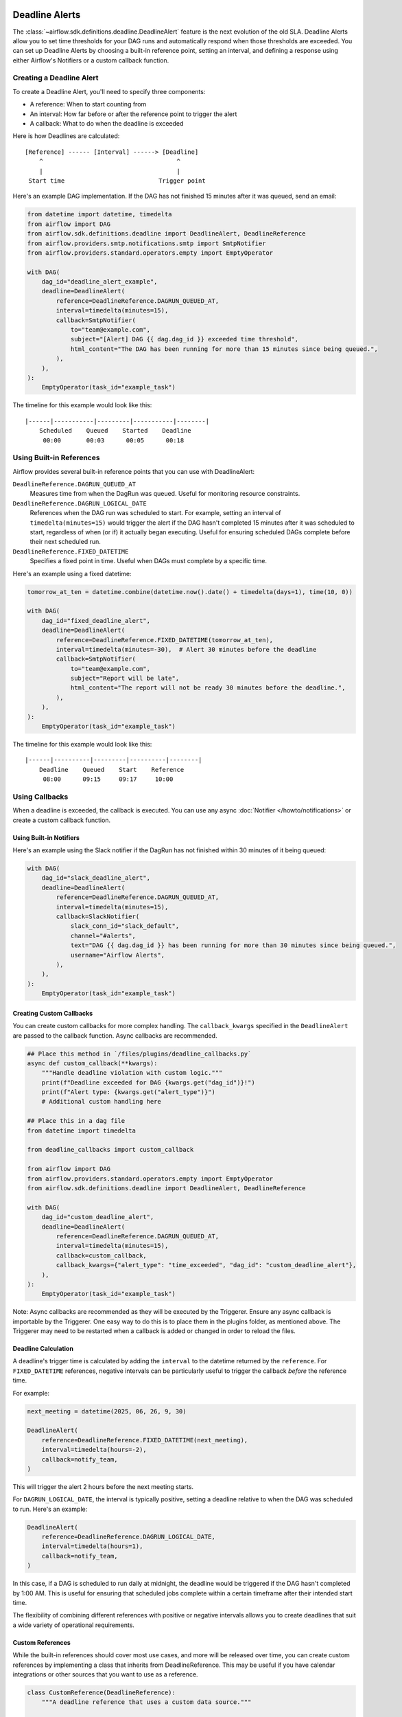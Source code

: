  .. Licensed to the Apache Software Foundation (ASF) under one
    or more contributor license agreements.  See the NOTICE file
    distributed with this work for additional information
    regarding copyright ownership.  The ASF licenses this file
    to you under the Apache License, Version 2.0 (the
    "License"); you may not use this file except in compliance
    with the License.  You may obtain a copy of the License at

 ..   http://www.apache.org/licenses/LICENSE-2.0

 .. Unless required by applicable law or agreed to in writing,
    software distributed under the License is distributed on an
    "AS IS" BASIS, WITHOUT WARRANTIES OR CONDITIONS OF ANY
    KIND, either express or implied.  See the License for the
    specific language governing permissions and limitations
    under the License.


Deadline Alerts
===============

The :class:`~airflow.sdk.definitions.deadline.DeadlineAlert` feature is the next evolution of
the old SLA.  Deadline Alerts allow you to set time thresholds for your DAG runs and automatically
respond when those thresholds are exceeded. You can set up Deadline Alerts by choosing a built-in
reference point, setting an interval, and defining a response using either Airflow's Notifiers or
a custom callback function.

Creating a Deadline Alert
-------------------------

To create a Deadline Alert, you'll need to specify three components:

* A reference: When to start counting from
* An interval: How far before or after the reference point to trigger the alert
* A callback: What to do when the deadline is exceeded

Here is how Deadlines are calculated:

::

    [Reference] ------ [Interval] ------> [Deadline]
        ^                                     ^
        |                                     |
     Start time                          Trigger point

Here's an example DAG implementation. If the DAG has not finished 15 minutes after it was queued, send an email:

.. code-block:: python

    from datetime import datetime, timedelta
    from airflow import DAG
    from airflow.sdk.definitions.deadline import DeadlineAlert, DeadlineReference
    from airflow.providers.smtp.notifications.smtp import SmtpNotifier
    from airflow.providers.standard.operators.empty import EmptyOperator

    with DAG(
        dag_id="deadline_alert_example",
        deadline=DeadlineAlert(
            reference=DeadlineReference.DAGRUN_QUEUED_AT,
            interval=timedelta(minutes=15),
            callback=SmtpNotifier(
                to="team@example.com",
                subject="[Alert] DAG {{ dag.dag_id }} exceeded time threshold",
                html_content="The DAG has been running for more than 15 minutes since being queued.",
            ),
        ),
    ):
        EmptyOperator(task_id="example_task")

The timeline for this example would look like this:

::

    |------|-----------|---------|-----------|--------|
        Scheduled    Queued    Started    Deadline
         00:00       00:03      00:05      00:18

Using Built-in References
-------------------------

Airflow provides several built-in reference points that you can use with DeadlineAlert:

``DeadlineReference.DAGRUN_QUEUED_AT``
    Measures time from when the DagRun was queued. Useful for monitoring resource constraints.

``DeadlineReference.DAGRUN_LOGICAL_DATE``
    References when the DAG run was scheduled to start. For example, setting an interval of
    ``timedelta(minutes=15)`` would trigger the alert if the DAG hasn't completed 15 minutes
    after it was scheduled to start, regardless of when (or if) it actually began executing.
    Useful for ensuring scheduled DAGs complete before their next scheduled run.

``DeadlineReference.FIXED_DATETIME``
    Specifies a fixed point in time. Useful when DAGs must complete by a specific time.

Here's an example using a fixed datetime:

.. code-block:: python

    tomorrow_at_ten = datetime.combine(datetime.now().date() + timedelta(days=1), time(10, 0))

    with DAG(
        dag_id="fixed_deadline_alert",
        deadline=DeadlineAlert(
            reference=DeadlineReference.FIXED_DATETIME(tomorrow_at_ten),
            interval=timedelta(minutes=-30),  # Alert 30 minutes before the deadline
            callback=SmtpNotifier(
                to="team@example.com",
                subject="Report will be late",
                html_content="The report will not be ready 30 minutes before the deadline.",
            ),
        ),
    ):
        EmptyOperator(task_id="example_task")

The timeline for this example would look like this:

::

    |------|----------|---------|----------|--------|
        Deadline    Queued    Start    Reference
         08:00      09:15     09:17     10:00

Using Callbacks
---------------

When a deadline is exceeded, the callback is executed. You can use any async :doc:`Notifier </howto/notifications>`
or create a custom callback function.

Using Built-in Notifiers
^^^^^^^^^^^^^^^^^^^^^^^^

Here's an example using the Slack notifier if the DagRun has not finished within 30 minutes of it being queued:

.. code-block:: python

    with DAG(
        dag_id="slack_deadline_alert",
        deadline=DeadlineAlert(
            reference=DeadlineReference.DAGRUN_QUEUED_AT,
            interval=timedelta(minutes=15),
            callback=SlackNotifier(
                slack_conn_id="slack_default",
                channel="#alerts",
                text="DAG {{ dag.dag_id }} has been running for more than 30 minutes since being queued.",
                username="Airflow Alerts",
            ),
        ),
    ):
        EmptyOperator(task_id="example_task")

Creating Custom Callbacks
^^^^^^^^^^^^^^^^^^^^^^^^^

You can create custom callbacks for more complex handling. The ``callback_kwargs`` specified in
the ``DeadlineAlert`` are passed to the callback function. Async callbacks are recommended.

.. code-block:: python

    ## Place this method in `/files/plugins/deadline_callbacks.py`
    async def custom_callback(**kwargs):
        """Handle deadline violation with custom logic."""
        print(f"Deadline exceeded for DAG {kwargs.get("dag_id")}!")
        print(f"Alert type: {kwargs.get("alert_type")}")
        # Additional custom handling here

    ## Place this in a dag file
    from datetime import timedelta

    from deadline_callbacks import custom_callback

    from airflow import DAG
    from airflow.providers.standard.operators.empty import EmptyOperator
    from airflow.sdk.definitions.deadline import DeadlineAlert, DeadlineReference

    with DAG(
        dag_id="custom_deadline_alert",
        deadline=DeadlineAlert(
            reference=DeadlineReference.DAGRUN_QUEUED_AT,
            interval=timedelta(minutes=15),
            callback=custom_callback,
            callback_kwargs={"alert_type": "time_exceeded", "dag_id": "custom_deadline_alert"},
        ),
    ):
        EmptyOperator(task_id="example_task")

Note: Async callbacks are recommended as they will be executed by the Triggerer.
Ensure any async callback is importable by the Triggerer.  One easy way to do this
is to place them in the plugins folder, as mentioned above.  The Triggerer may need
to be restarted when a callback is added or changed in order to reload the files.

Deadline Calculation
^^^^^^^^^^^^^^^^^^^^

A deadline's trigger time is calculated by adding the ``interval`` to the datetime returned by
the ``reference``. For ``FIXED_DATETIME`` references, negative intervals can be particularly
useful to trigger the callback *before* the reference time.

For example:

.. code-block:: python

    next_meeting = datetime(2025, 06, 26, 9, 30)

    DeadlineAlert(
        reference=DeadlineReference.FIXED_DATETIME(next_meeting),
        interval=timedelta(hours=-2),
        callback=notify_team,
    )

This will trigger the alert 2 hours before the next meeting starts.

For ``DAGRUN_LOGICAL_DATE``, the interval is typically positive, setting a deadline relative
to when the DAG was scheduled to run. Here's an example:

.. code-block:: python

    DeadlineAlert(
        reference=DeadlineReference.DAGRUN_LOGICAL_DATE,
        interval=timedelta(hours=1),
        callback=notify_team,
    )

In this case, if a DAG is scheduled to run daily at midnight, the deadline would be triggered
if the DAG hasn't completed by 1:00 AM. This is useful for ensuring that scheduled jobs complete
within a certain timeframe after their intended start time.

The flexibility of combining different references with positive or negative intervals allows
you to create deadlines that suit a wide variety of operational requirements.

Custom References
^^^^^^^^^^^^^^^^^

While the built-in references should cover most use cases, and more will be released over time,
you can create custom references by implementing a class that inherits from DeadlineReference.
This may be useful if you have calendar integrations or other sources that you want to use as a reference.

.. code-block:: python

    class CustomReference(DeadlineReference):
        """A deadline reference that uses a custom data source."""

        # Define any required parameters for your reference
        required_kwargs = {"custom_id"}

        def _evaluate_with(self, *, session: Session, **kwargs) -> datetime:
            """
            Evaluate the reference time using the provided session and kwargs.

            The session parameter can be used for database queries, and kwargs
            will contain any required parameters defined in required_kwargs.
            """
            custom_id = kwargs["custom_id"]
            # Your custom logic here to determine the reference time
            return your_datetime
